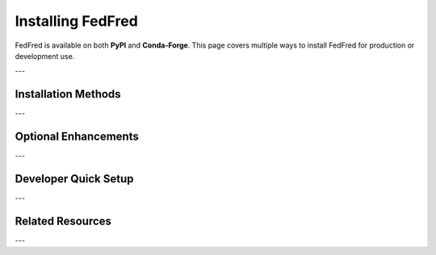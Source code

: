 .. _installation:

Installing FedFred
==================

FedFred is available on both **PyPI** and **Conda-Forge**.  
This page covers multiple ways to install FedFred for production or development use.

---

Installation Methods
--------------------

.. tab-set::

   .. tab-item:: pip (PyPI)

      Install the latest stable release from PyPI:

      .. code-block:: bash

         pip install fedfred

      Installs core dependencies needed for Pandas-based :term:`DataFrame` outputs.

   .. tab-item:: conda (Conda-Forge)

      Install via Conda-Forge:

      .. code-block:: bash

         conda install -c conda-forge fedfred

      We recommend creating a new environment:

      .. code-block:: bash

         conda create -n myenv
         conda activate myenv
         conda install -c conda-forge fedfred

   .. tab-item:: Development Install (GitHub)

      Clone and install for local development:

      .. code-block:: bash

         git clone https://github.com/nikhilxsunder/fedfred.git
         cd fedfred
         poetry install

      See :ref:`contributing` for developer guidelines.

---

Optional Enhancements
----------------------

.. dropdown:: Install Type Stubs for Static Typing
   :color: secondary
   :open:

   Boost development experience with type hints (e.g., :mod:`mypy`, :mod:`pyright`):

   .. code-block:: bash

      pip install fedfred[types]

   Includes stubs for `pandas`, `geopandas`, `cachetools`, and others.

.. dropdown:: Install Additional DataFrame Backends
   :color: secondary
   :open:

   FedFred supports optional high-performance DataFrame libraries:

   .. code-block:: bash

      pip install fedfred[polars]
      pip install fedfred[dask]

   - **Polars**: Lightning-fast DataFrames for large datasets.
   - **Dask**: Parallel, out-of-core DataFrame computation.

   See :ref:`api-overview` for details.

---

Developer Quick Setup
----------------------

.. grid::
   :gutter: 2

   .. grid-item-card:: Development Setup (Poetry)
      :link: https://github.com/nikhilxsunder/fedfred
      :link-alt: View Source on GitHub

      Clone the repository and install with all development dependencies:

      .. code-block:: bash

         git clone https://github.com/nikhilxsunder/fedfred.git
         cd fedfred
         poetry install

   .. grid-item-card:: Alternative Setup (conda + pip)
      :link: https://github.com/nikhilxsunder/fedfred
      :link-alt: View Source on GitHub

      Create a dedicated environment manually:

      .. code-block:: bash

         git clone https://github.com/nikhilxsunder/fedfred.git
         cd fedfred

         conda create -n fedfred-dev python=3.9
         conda activate fedfred-dev

         pip install -e ".[dev,types]"

         pre-commit install

---

Related Resources
-----------------

.. grid::
   :gutter: 2

   .. grid-item-card:: Installation & Usage Guide
      :link: installation-usage
      :link-type: ref
      :link-alt: Installation and Usage Documentation

      Full beginner tutorial for setting up FedFred and fetching data.

   .. grid-item-card:: Basic and Advanced Examples
      :link: basic-usage
      :link-type: ref
      :link-alt: Basic and Advanced Usage Examples

      Examples on time series retrieval, DataFrame conversion, and visualization.

   .. grid-item-card:: Parameter Handling Notes
      :link: api-notes
      :link-type: ref
      :link-alt: API Parameter Handling Notes

      Learn how FedFred automatically validates and transforms parameters.

---